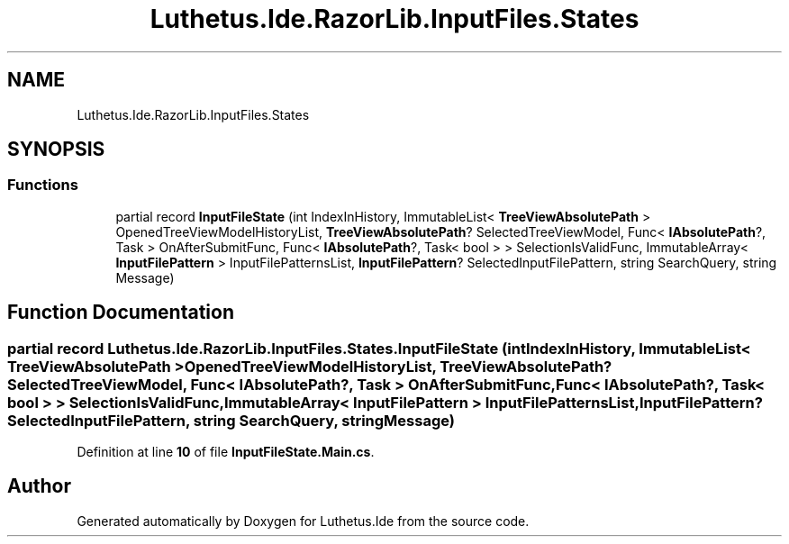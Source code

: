 .TH "Luthetus.Ide.RazorLib.InputFiles.States" 3 "Version 1.0.0" "Luthetus.Ide" \" -*- nroff -*-
.ad l
.nh
.SH NAME
Luthetus.Ide.RazorLib.InputFiles.States
.SH SYNOPSIS
.br
.PP
.SS "Functions"

.in +1c
.ti -1c
.RI "partial record \fBInputFileState\fP (int IndexInHistory, ImmutableList< \fBTreeViewAbsolutePath\fP > OpenedTreeViewModelHistoryList, \fBTreeViewAbsolutePath\fP? SelectedTreeViewModel, Func< \fBIAbsolutePath\fP?, Task > OnAfterSubmitFunc, Func< \fBIAbsolutePath\fP?, Task< bool > > SelectionIsValidFunc, ImmutableArray< \fBInputFilePattern\fP > InputFilePatternsList, \fBInputFilePattern\fP? SelectedInputFilePattern, string SearchQuery, string Message)"
.br
.in -1c
.SH "Function Documentation"
.PP 
.SS "partial record Luthetus\&.Ide\&.RazorLib\&.InputFiles\&.States\&.InputFileState (int IndexInHistory, ImmutableList< \fBTreeViewAbsolutePath\fP > OpenedTreeViewModelHistoryList, \fBTreeViewAbsolutePath\fP? SelectedTreeViewModel, Func< \fBIAbsolutePath\fP?, Task > OnAfterSubmitFunc, Func< \fBIAbsolutePath\fP?, Task< bool > > SelectionIsValidFunc, ImmutableArray< \fBInputFilePattern\fP > InputFilePatternsList, \fBInputFilePattern\fP? SelectedInputFilePattern, string SearchQuery, string Message)"

.PP
Definition at line \fB10\fP of file \fBInputFileState\&.Main\&.cs\fP\&.
.SH "Author"
.PP 
Generated automatically by Doxygen for Luthetus\&.Ide from the source code\&.
